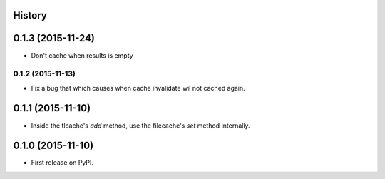 .. :changelog:

History
-------

0.1.3 (2015-11-24)
------------------
* Don't cache when results is empty

0.1.2 (2015-11-13)
__________________
* Fix a bug that which causes when cache invalidate wil not cached again.

0.1.1 (2015-11-10)
--------------------
* Inside the tlcache's `add` method, use the filecache's `set` method internally.

0.1.0 (2015-11-10)
---------------------

* First release on PyPI.
